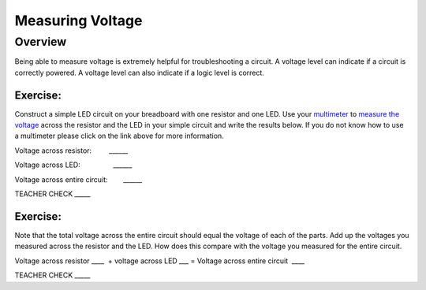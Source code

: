 Measuring Voltage
=================

Overview
--------

Being able to measure voltage is extremely helpful for troubleshooting a
circuit. A voltage level can indicate if a circuit is correctly powered.
A voltage level can also indicate if a logic level is correct.

Exercise:
~~~~~~~~~

Construct a simple LED circuit on your breadboard with one resistor and
one LED. Use your
`multimeter <https://www.google.com/url?q=https://docs.google.com/document/d/1BmZbXzxnD2j17QToSZ9jeZmnP7burwfksfQq2v4zu-Y/edit%23heading%3Dh.sf66jio1dnm6&sa=D&ust=1587613173850000>`__ to
`measure the
voltage <https://www.google.com/url?q=https://docs.google.com/document/d/1BmZbXzxnD2j17QToSZ9jeZmnP7burwfksfQq2v4zu-Y/edit%23heading%3Dh.1d4or8wh0xdv&sa=D&ust=1587613173850000>`__ across
the resistor and the LED in your simple circuit and write the results
below. If you do not know how to use a multimeter please click on the
link above for more information.

Voltage across resistor:         \_\_\_\_\_\_

Voltage across LED:                 \_\_\_\_\_\_

Voltage across entire circuit:        \_\_\_\_\_\_

TEACHER CHECK \_\_\_\_\_

Exercise:
~~~~~~~~~

Note that the total voltage across the entire circuit should equal the
voltage of each of the parts. Add up the voltages you measured across
the resistor and the LED. How does this compare with the voltage you
measured for the entire circuit.

Voltage across resistor \_\_\_\_  + voltage across LED \_\_\_ = Voltage
across entire circuit  \_\_\_\_

TEACHER CHECK \_\_\_\_\_
